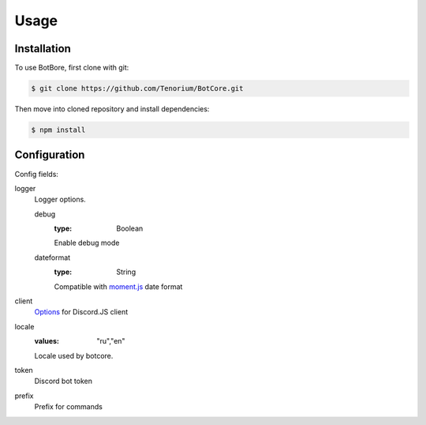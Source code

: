 Usage
=====

.. _installation:

Installation
------------

To use BotBore, first clone with git:

.. code-block:: console

    $ git clone https://github.com/Tenorium/BotCore.git


Then move into cloned repository and install dependencies:

.. code-block:: console

	$ npm install

.. _configuration:

Configuration
-----------

Config fields:

logger
    Logger options.

    debug
        :type: Boolean
        Enable debug mode
    dateformat
        :type: String
        Compatible with `moment.js <https://momentjs.com/docs/#/displaying/format/>`_ date format
client
    `Options <https://discord.js.org/#/docs/main/stable/typedef/ClientOptions>`_ for Discord.JS client
locale
    :values: "ru","en"
    Locale used by botcore.
token
    Discord bot token
prefix
    Prefix for commands

